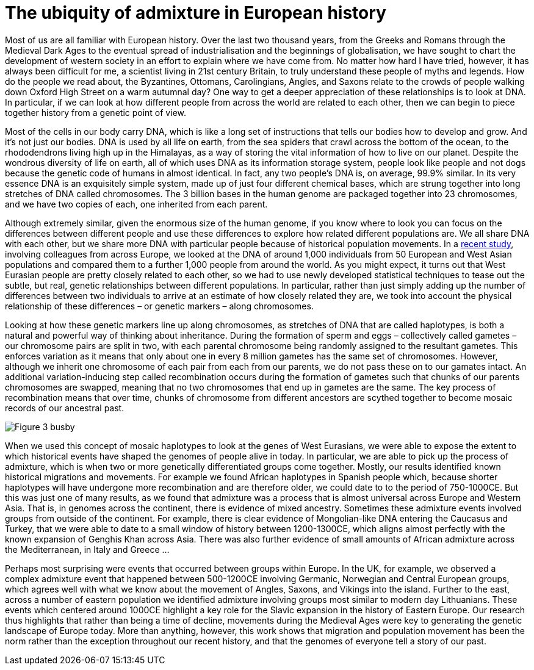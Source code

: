 = The ubiquity of admixture in European history

:published_at: 2015-10-08
:hp-tags: population genetics, admixture, eurasia
:hp-image: ../covers/helmet_yellow.png


Most of us are all familiar with European history. Over the last two thousand years, from the Greeks and Romans through the Medieval Dark Ages to the eventual spread of industrialisation and the beginnings of globalisation, we have sought to chart the development of western society in an effort to explain where we have come from. No matter how hard I have tried, however, it has always been difficult for me, a scientist living in 21st century Britain, to truly understand these people of myths and legends. How do the people we read about, the Byzantines, Ottomans, Carolingians, Angles, and Saxons relate to the crowds of people walking down Oxford High Street on a warm autumnal day? One way to get a deeper appreciation of these relationships is to look at DNA. In particular, if we can look at how different people from across the world are related to each other, then we can begin to piece together history from a genetic point of view.


Most of the cells in our body carry DNA, which is like a long set of instructions that tells our bodies how to develop and grow. And it's not just our bodies. DNA is used by all life on earth, from the sea spiders that crawl across the bottom of the ocean, to the rhododendrons living high up in the Himalayas, as a way of storing the vital information of how to live on our planet. Despite the wondrous diversity of life on earth, all of which uses DNA as its information storage system, people look like people and not dogs because the genetic code of humans in almost identical. In fact, any two people's DNA is, on average, 99.9% similar. In its very essence DNA is an exquisitely simple system, made up of just four different chemical bases, which are strung together into long stretches of DNA called chromosomes. The 3 billion bases in the human genome are packaged together into 23 chromosomes, and we have two copies of each, one inherited from each parent.


Although extremely similar, given the enormous size of the human genome, if you know where to look you can focus on the differences between different people and use these differences to explore how related different populations are. We all share DNA with each other, but we share more DNA with particular people because of historical population movements. In a http://www.cell.com/current-biology/fulltext/S0960-9822(15)00949-5[recent study], involving colleagues from across Europe, we looked at the DNA of around 1,000 individuals from 50 European and West Asian populations and compared them to a further 1,000 people from around the world. As you might expect, it turns out that West Eurasian people are pretty closely related to each other, so we had to use newly developed statistical techniques to tease out the subtle, but real, genetic relationships between different populations. In particular, rather than just simply adding up the number of differences between two individuals to arrive at an estimate of how closely related they are, we took into account the physical relationship of these differences – or genetic markers – along chromosomes.


Looking at how these genetic markers line up along chromosomes, as stretches of DNA that are called haplotypes, is both a natural and powerful way of thinking about inheritance. During the formation of sperm and eggs – collectively called gametes – our chromosome pairs are split in two, with each parental chromosome being randomly assigned to the resultant gametes. This enforces variation as it means that only about one in every 8 million gametes has the same set of chromosomes. However, although we inherit one chromosome of each pair from each from our parents, we do not pass these on to our gamates intact. An additional variation-inducing step called recombination occurs during the formation of gametes such that chunks of our parents chromosomes are swapped, meaning that no two chromosomes that end up in gametes are the same. The key process of recombination means that over time, chunks of chromosome from different ancestors are scythed together to become mosaic records of our ancestral past.

image::../covers/busby_fig3.png[Figure 3 busby]

When we used this concept of mosaic haplotypes to look at the genes of West Eurasians, we were able to expose the extent to which historical events have shaped the genomes of people alive in today. In particular, we are able to pick up the process of admixture, which is when two or more genetically differentiated groups come together. Mostly, our results identified known historical migrations and movements. For example we found African haplotypes in Spanish people which, because shorter haplotypes will have undergone more recombination and are therefore older, we could date to to the period of 750-1000CE. But this was just one of many results, as we found that admixture was a process that is almost universal across Europe and Western Asia. That is, in genomes across the continent, there is evidence of mixed ancestry. Sometimes these admixture events involved groups from outside of the continent. For example, there is clear evidence of Mongolian-like DNA entering the Caucasus and Turkey, that we were able to date to a small window of history between 1200-1300CE, which aligns almost perfectly with the known expansion of Genghis Khan across Asia. There was also further evidence of small amounts of African admixture across the Mediterranean, in Italy and Greece …


Perhaps most surprising were events that occurred between groups within Europe. In the UK, for example, we observed a complex admixture event that happened between 500-1200CE involving Germanic, Norwegian and Central European groups, which agrees well with what we know about the movement of Angles, Saxons, and Vikings into the island. Further to the east, across a number of eastern population we identified admixture involving groups most similar to modern day Lithuanians. These events which centered around 1000CE highlight a key role for the Slavic expansion in the history of Eastern Europe. Our research thus highlights that rather than being a time of decline, movements during the Medieval Ages were key to generating the genetic landscape of Europe today. More than anything, however, this work shows that migration and population movement has been the norm rather than the exception throughout our recent history, and that the genomes of everyone tell a story of our past.

[Image credit: helmet image was generated by Alessandro Corlianò]
